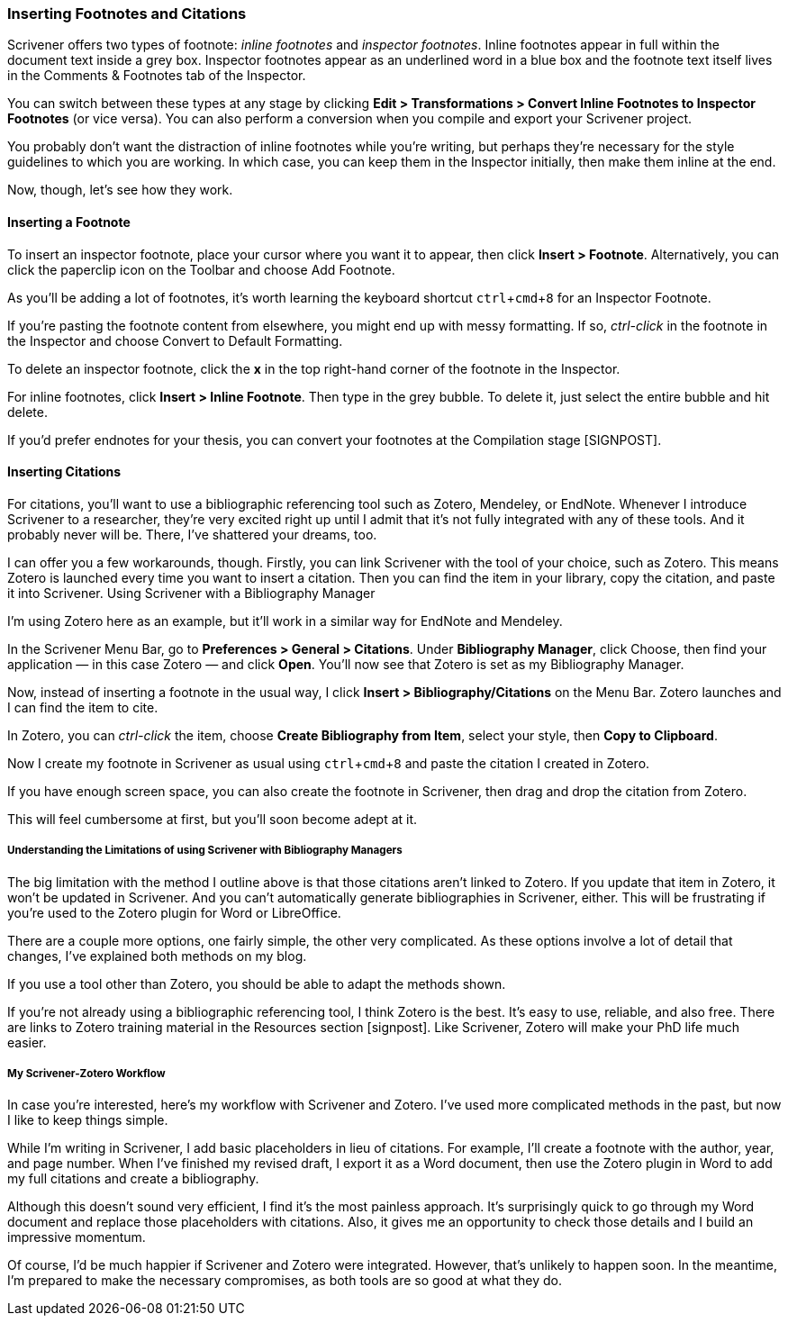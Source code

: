 :experimental:

=== Inserting Footnotes and Citations

Scrivener offers two types of footnote: _inline footnotes_ and _inspector footnotes_. Inline footnotes appear in full within the document text inside a grey box. Inspector footnotes appear as an underlined word in a blue box and the footnote text itself lives in the Comments & Footnotes tab of the Inspector.

[screenshot: different types of footnote + show the Comments & Footnotes tab ]

You can switch between these types at any stage by clicking *Edit > Transformations > Convert Inline Footnotes to Inspector Footnotes* (or vice versa). You can also perform a conversion when you compile and export your Scrivener project.

You probably don’t want the distraction of inline footnotes while you’re writing, but perhaps they’re necessary for the style guidelines to which you are working. In which case, you can keep them in the Inspector initially, then make them inline at the end.

Now, though, let’s see how they work. 

==== Inserting a Footnote

To insert an inspector footnote, place your cursor where you want it to appear, then click *Insert > Footnote*. Alternatively, you can click the paperclip icon on the Toolbar and choose Add Footnote.

[screenshot: paperclip — add footnote ]

As you’ll be adding a lot of footnotes, it’s worth learning the keyboard shortcut kbd:[ctrl + cmd + 8] for an Inspector Footnote.

If you’re pasting the footnote content from elsewhere, you might end up with messy formatting. If so, _ctrl-click_ in the footnote in the Inspector and choose Convert to Default Formatting.

[screenshot: Show Convert to Default Formatting and X ]

To delete an inspector footnote, click the *x* in the top right-hand corner of the footnote in the Inspector. 

For inline footnotes, click *Insert > Inline Footnote*. Then type in the grey bubble. To delete it, just select the entire bubble and hit delete.

If you’d prefer endnotes for your thesis, you can convert your footnotes at the Compilation stage [SIGNPOST].

==== Inserting Citations

For citations, you’ll want to use a bibliographic referencing tool such as Zotero, Mendeley, or EndNote. Whenever I introduce Scrivener to a researcher, they’re very excited right up until I admit that it’s not fully integrated with any of these tools. And it probably never will be. There, I’ve shattered your dreams, too.

I can offer you a few workarounds, though. Firstly, you can link Scrivener with the tool of your choice, such as Zotero. This means Zotero is launched every time you want to insert a citation. Then you can find the item in your library, copy the citation, and paste it into Scrivener. 
Using Scrivener with a Bibliography Manager

I’m using Zotero here as an example, but it’ll work in a similar way for EndNote and Mendeley.

In the Scrivener Menu Bar, go to *Preferences > General > Citations*. Under *Bibliography Manager*, click Choose, then find your application — in this case Zotero — and click *Open*. You’ll now see that Zotero is set as my Bibliography Manager.

[screenshot: Setting Bibliography Manager ]

Now, instead of inserting a footnote in the usual way, I click *Insert > Bibliography/Citations* on the Menu Bar. Zotero launches and I can find the item to cite.

In Zotero, you can _ctrl-click_ the item, choose *Create Bibliography from Item*, select your style, then *Copy to Clipboard*.

[screenshot: Copying citation from Zotero ]

Now I create my footnote in Scrivener as usual using kbd:[ctrl + cmd + 8]  and paste the citation I created in Zotero.

If you have enough screen space, you can also create the footnote in Scrivener, then drag and drop the citation from Zotero.

[screenshot: somehow recreate this! ]

This will feel cumbersome at first, but you’ll soon become adept at it.

===== Understanding the Limitations of using Scrivener with Bibliography Managers

The big limitation with the method I outline above is that those citations aren’t linked to Zotero. If you update that item in Zotero, it won’t be updated in Scrivener. And you can’t automatically generate bibliographies in Scrivener, either. This will be frustrating if you’re used to the Zotero plugin for Word or LibreOffice.

There are a couple more options, one fairly simple, the other very complicated. As these options involve a lot of detail that changes, I’ve explained both methods on my blog. 

[insert links here]

If you use a tool other than Zotero, you should be able to adapt the methods shown.

If you’re not already using a bibliographic referencing tool, I think Zotero is the best. It’s easy to use, reliable, and also free. There are links to Zotero training material in the Resources section [signpost]. Like Scrivener, Zotero will make your PhD life much easier.

===== My Scrivener-Zotero Workflow

In case you’re interested, here’s my workflow with Scrivener and Zotero. I’ve used more complicated methods in the past, but now I like to keep things simple. 

While I’m writing in Scrivener, I add basic placeholders in lieu of citations. For example, I’ll create a footnote with the author, year, and page number. When I’ve finished my revised draft, I export it as a Word document, then use the Zotero plugin in Word to add my full citations and create a bibliography. 

Although this doesn’t sound very efficient, I find it’s the most painless approach. It’s surprisingly quick to go through my Word document and replace those placeholders with citations. Also, it gives me an opportunity to check those details and I build an impressive momentum.

Of course, I’d be much happier if Scrivener and Zotero were integrated. However, that’s unlikely to happen soon. In the meantime, I’m prepared to make the necessary compromises, as both tools are so good at what they do.